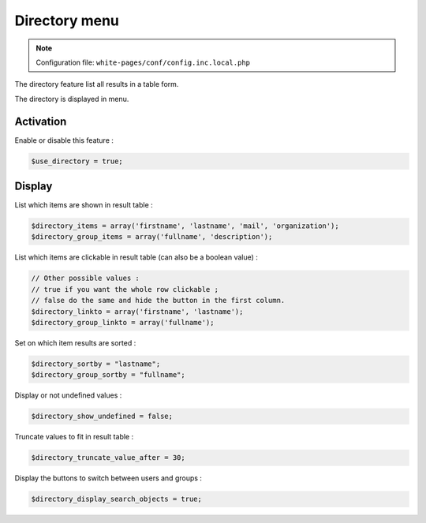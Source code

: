 Directory menu
==============

.. note:: Configuration file: ``white-pages/conf/config.inc.local.php``

The directory feature list all results in a table form.

The directory is displayed in menu.

Activation
----------

Enable or disable this feature :

.. code-block:: php

    $use_directory = true;

Display
-------

List which items are shown in result table :

.. code-block:: php

    $directory_items = array('firstname', 'lastname', 'mail', 'organization');
    $directory_group_items = array('fullname', 'description');

List which items are clickable in result table (can also be a boolean value) :

.. code-block:: php

    // Other possible values :
    // true if you want the whole row clickable ; 
    // false do the same and hide the button in the first column.
    $directory_linkto = array('firstname', 'lastname');
    $directory_group_linkto = array('fullname');

Set on which item results are sorted :

.. code-block:: php

    $directory_sortby = "lastname";
    $directory_group_sortby = "fullname";

Display or not undefined values :

.. code-block:: php

    $directory_show_undefined = false;

Truncate values to fit in result table :

.. code-block:: php

    $directory_truncate_value_after = 30;

Display the buttons to switch between users and groups :

.. code-block:: php

    $directory_display_search_objects = true;
